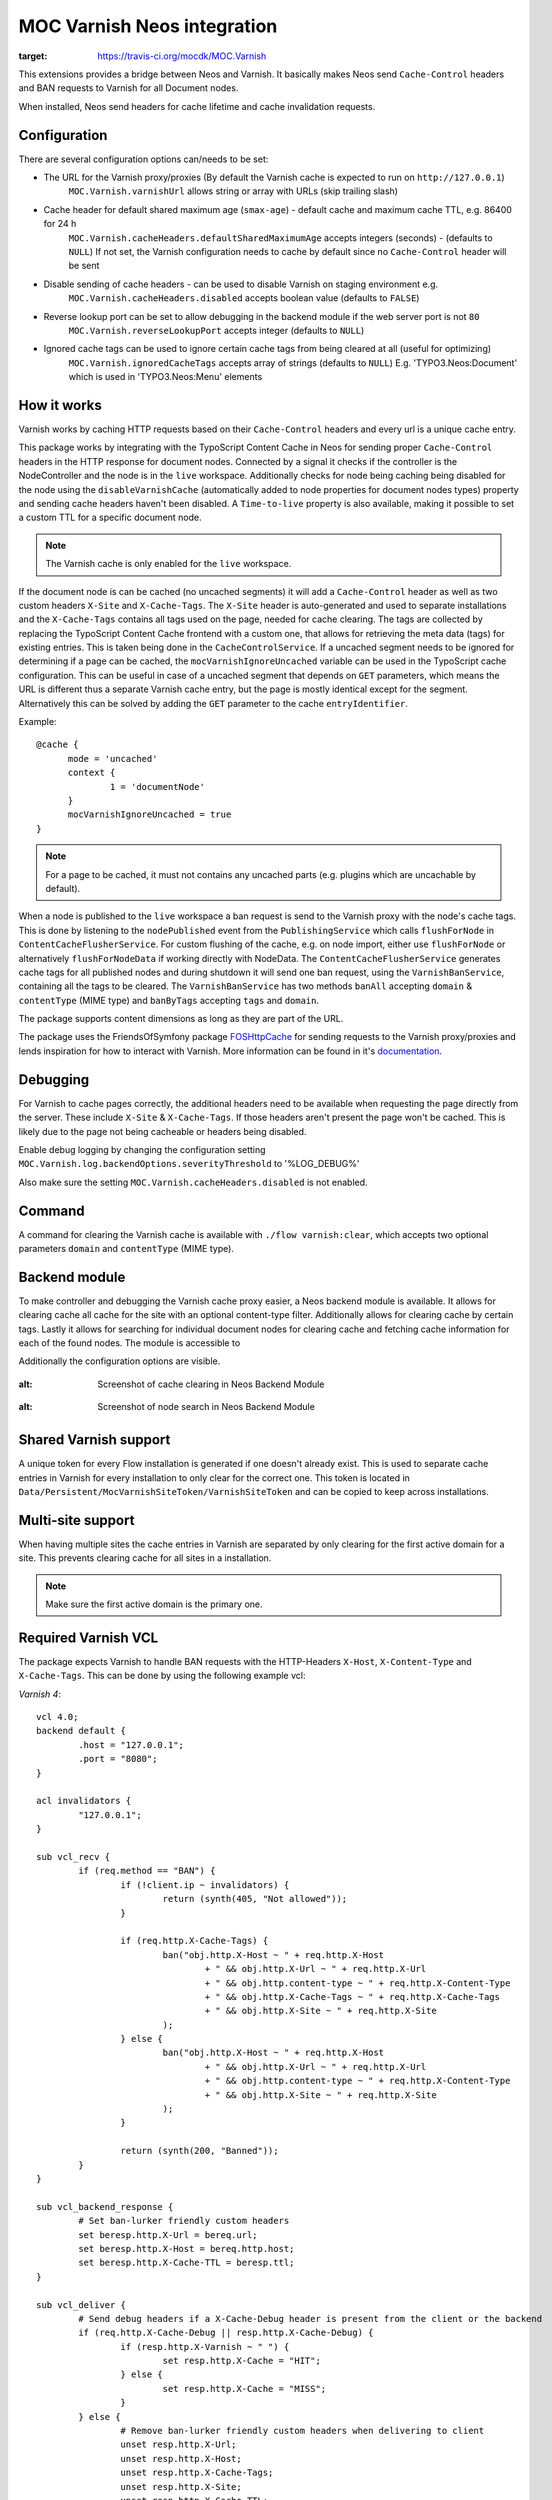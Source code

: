 MOC Varnish Neos integration
----------------------------

.. image:: https://travis-ci.org/mocdk/MOC.Varnish.svg
:target: https://travis-ci.org/mocdk/MOC.Varnish

This extensions provides a bridge between Neos and Varnish. It basically makes Neos send ``Cache-Control`` headers
and BAN requests to Varnish for all Document nodes.

When installed, Neos send headers for cache lifetime and cache invalidation requests.

=========================
Configuration
=========================

There are several configuration options can/needs to be set:

- The URL for the Varnish proxy/proxies (By default the Varnish cache is expected to run on ``http://127.0.0.1``)
   ``MOC.Varnish.varnishUrl`` allows string or array with URLs (skip trailing slash)
- Cache header for default shared maximum age (``smax-age``) - default cache and maximum cache TTL, e.g. 86400 for 24 h
   ``MOC.Varnish.cacheHeaders.defaultSharedMaximumAge`` accepts integers (seconds) - (defaults to ``NULL``)
   If not set, the Varnish configuration needs to cache by default since no ``Cache-Control`` header will be sent
- Disable sending of cache headers - can be used to disable Varnish on staging environment e.g.
   ``MOC.Varnish.cacheHeaders.disabled`` accepts boolean value (defaults to ``FALSE``)
- Reverse lookup port can be set to allow debugging in the backend module if the web server port is not ``80``
   ``MOC.Varnish.reverseLookupPort`` accepts integer (defaults to ``NULL``)
- Ignored cache tags can be used to ignore certain cache tags from being cleared at all (useful for optimizing)
   ``MOC.Varnish.ignoredCacheTags`` accepts array of strings (defaults to ``NULL``)
   E.g. 'TYPO3.Neos:Document' which is used in 'TYPO3.Neos:Menu' elements

=========================
How it works
=========================

Varnish works by caching HTTP requests based on their ``Cache-Control`` headers and every url is a unique cache entry.

This package works by integrating with the TypoScript Content Cache in Neos for sending proper ``Cache-Control`` headers in
the HTTP response for document nodes. Connected by a signal it checks if the controller is the NodeController and the
node is in the ``live`` workspace. Additionally checks for node being caching being disabled for the node using the
``disableVarnishCache`` (automatically added to node properties for document nodes types) property and sending cache
headers haven't been disabled. A ``Time-to-live`` property is also available, making it possible to set a custom TTL for
a specific document node.

.. note:: The Varnish cache is only enabled for the ``live`` workspace.

If the document node is can be cached (no uncached segments) it will add a ``Cache-Control`` header as well as two custom
headers ``X-Site`` and ``X-Cache-Tags``. The ``X-Site`` header is auto-generated and used to separate installations and
the ``X-Cache-Tags`` contains all tags used on the page, needed for cache clearing. The tags are collected by replacing
the TypoScript Content Cache frontend with a custom one, that allows for retrieving the meta data (tags) for existing
entries. This is taken being done in the ``CacheControlService``. If a uncached segment needs to be ignored for determining
if a page can be cached, the ``mocVarnishIgnoreUncached`` variable can be used in the TypoScript cache configuration.
This can be useful in case of a uncached segment that depends on ``GET`` parameters, which means the URL is different
thus a separate Varnish cache entry, but the page is mostly identical except for the segment. Alternatively this can
be solved by adding the ``GET`` parameter to the cache ``entryIdentifier``.

Example::

  @cache {
  	mode = 'uncached'
  	context {
  		1 = 'documentNode'
  	}
  	mocVarnishIgnoreUncached = true
  }

.. note:: For a page to be cached, it must not contains any uncached parts (e.g. plugins which are uncachable by default).

When a node is published to the ``live`` workspace a ban request is send to the
Varnish proxy with the node's cache tags. This is done by listening to the ``nodePublished`` event from the
``PublishingService`` which calls ``flushForNode`` in ``ContentCacheFlusherService``. For custom flushing of the cache,
e.g. on node import, either use ``flushForNode`` or alternatively ``flushForNodeData`` if working directly with NodeData.
The ``ContentCacheFlusherService`` generates cache tags for all published nodes and during shutdown it will send one ban
request, using the ``VarnishBanService``, containing all the tags to be cleared. The ``VarnishBanService`` has two methods
``banAll`` accepting ``domain`` & ``contentType`` (MIME type) and ``banByTags`` accepting ``tags`` and ``domain``.

The package supports content dimensions as long as they are part of the URL.

The package uses the FriendsOfSymfony package FOSHttpCache_ for sending requests to the Varnish proxy/proxies and
lends inspiration for how to interact with Varnish. More information can be found in it's documentation_.

.. _FOSHttpCache: https://github.com/FriendsOfSymfony/FOSHttpCache

.. _documentation: http://foshttpcache.readthedocs.org/en/stable/varnish-configuration.html

=========================
Debugging
=========================

For Varnish to cache pages correctly, the additional headers need to be available when requesting the page directly from
the server. These include ``X-Site`` & ``X-Cache-Tags``. If those headers aren't present the page won't be
cached. This is likely due to the page not being cacheable or headers being disabled.

Enable debug logging by changing the configuration setting ``MOC.Varnish.log.backendOptions.severityThreshold`` to '%LOG_DEBUG%'

Also make sure the setting ``MOC.Varnish.cacheHeaders.disabled`` is not enabled.

=========================
Command
=========================

A command for clearing the Varnish cache is available with ``./flow varnish:clear``, which accepts two optional
parameters ``domain`` and ``contentType`` (MIME type).

=========================
Backend module
=========================

To make controller and debugging the Varnish cache proxy easier, a Neos backend module is available. It allows for
clearing cache all cache for the site with an optional content-type filter. Additionally allows for clearing cache by
certain tags. Lastly it allows for searching for individual document nodes for clearing cache and fetching cache
information for each of the found nodes. The module is accessible to

Additionally the configuration options are visible.

  .. figure:: Resources/Public/Images/VarnishBackendModuleCacheClearing.jpg
:alt: Screenshot of cache clearing in Neos Backend Module

  .. figure:: Resources/Public/Images/VarnishBackendModuleSearch.jpg
:alt: Screenshot of node search in Neos Backend Module

=========================
Shared Varnish support
=========================

A unique token for every Flow installation is generated if one doesn't already exist. This is used to separate cache
entries in Varnish for every installation to only clear for the correct one. This token is located in
``Data/Persistent/MocVarnishSiteToken/VarnishSiteToken`` and can be copied to keep across installations.

=========================
Multi-site support
=========================

When having multiple sites the cache entries in Varnish are separated by only clearing for the first active domain for a
site. This prevents clearing cache for all sites in a installation.

.. note:: Make sure the first active domain is the primary one.

=========================
Required Varnish VCL
=========================

The package expects Varnish to handle BAN requests with the HTTP-Headers ``X-Host``, ``X-Content-Type`` and ``X-Cache-Tags``.
This can be done by using the following example vcl:

*Varnish 4*::

	vcl 4.0;
	backend default {
		.host = "127.0.0.1";
		.port = "8080";
	}

	acl invalidators {
		"127.0.0.1";
	}

	sub vcl_recv {
		if (req.method == "BAN") {
			if (!client.ip ~ invalidators) {
				return (synth(405, "Not allowed"));
			}

			if (req.http.X-Cache-Tags) {
				ban("obj.http.X-Host ~ " + req.http.X-Host
					+ " && obj.http.X-Url ~ " + req.http.X-Url
					+ " && obj.http.content-type ~ " + req.http.X-Content-Type
					+ " && obj.http.X-Cache-Tags ~ " + req.http.X-Cache-Tags
					+ " && obj.http.X-Site ~ " + req.http.X-Site
				);
			} else {
				ban("obj.http.X-Host ~ " + req.http.X-Host
					+ " && obj.http.X-Url ~ " + req.http.X-Url
					+ " && obj.http.content-type ~ " + req.http.X-Content-Type
					+ " && obj.http.X-Site ~ " + req.http.X-Site
				);
			}

			return (synth(200, "Banned"));
		}
	}

	sub vcl_backend_response {
		# Set ban-lurker friendly custom headers
		set beresp.http.X-Url = bereq.url;
		set beresp.http.X-Host = bereq.http.host;
		set beresp.http.X-Cache-TTL = beresp.ttl;
	}

	sub vcl_deliver {
		# Send debug headers if a X-Cache-Debug header is present from the client or the backend
		if (req.http.X-Cache-Debug || resp.http.X-Cache-Debug) {
			if (resp.http.X-Varnish ~ " ") {
				set resp.http.X-Cache = "HIT";
			} else {
				set resp.http.X-Cache = "MISS";
			}
		} else {
			# Remove ban-lurker friendly custom headers when delivering to client
			unset resp.http.X-Url;
			unset resp.http.X-Host;
			unset resp.http.X-Cache-Tags;
			unset resp.http.X-Site;
			unset resp.http.X-Cache-TTL;
		}
	}

*Varnish 3*::

	backend default {
		.host = "127.0.0.1";
		.port = "8080";
	}

	acl invalidators {
		"127.0.0.1";
	}

	sub vcl_recv {
		if (req.request == "BAN") {
			if (!client.ip ~ invalidators) {
				error 405 "Not allowed.";
			}

			if (req.http.X-Cache-Tags) {
				ban("obj.http.X-Host ~ " + req.http.X-Host
					+ " && obj.http.X-Url ~ " + req.http.X-Url
					+ " && obj.http.content-type ~ " + req.http.X-Content-Type
					+ " && obj.http.X-Cache-Tags ~ " + req.http.X-Cache-Tags
					+ " && obj.http.X-Site ~ " + req.http.X-Site
				);
			} else {
				ban("obj.http.X-Host ~ " + req.http.X-Host
					+ " && obj.http.X-Url ~ " + req.http.X-Url
					+ " && obj.http.content-type ~ " + req.http.X-Content-Type
					+ " && obj.http.X-Site ~ " + req.http.X-Site
				);
			}

			error 200 "Banned";
		}
	}

	sub vcl_fetch {
		# Set ban-lurker friendly custom headers
		set beresp.http.X-Url = req.url;
		set beresp.http.X-Host = req.http.host;
		set beresp.http.X-Cache-TTL = beresp.ttl;
	}

	sub vcl_deliver {
		# Send debug headers if a X-Cache-Debug header is present from the client or the backend
		if (req.http.X-Cache-Debug || resp.http.X-Cache-Debug) {
			if (obj.hits > 0) {
				set resp.http.X-Cache = "HIT";
			} else {
				set resp.http.X-Cache = "MISS";
			}
		} else {
			# Remove ban-lurker friendly custom headers when delivering to client
			unset resp.http.X-Url;
			unset resp.http.X-Host;
			unset resp.http.X-Cache-Tags;
			unset resp.http.X-Site;
			unset resp.http.X-Cache-TTL;
		}
	}

.. note:: Example_ of full VCL configuration file (Varnish 3) – Use with care!

.. _Example: https://github.com/mocdk/MOC.Varnish/blob/master/Documentation/example.vcl